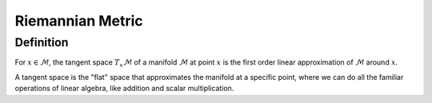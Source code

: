 Riemannian Metric
=================

Definition
----------

For :math:`x \in \mathcal{M}`, the tangent space :math:`T_x\mathcal{M}` of a manifold :math:`\mathcal{M}` at point :math:`x` is the first order linear approximation of :math:`\mathcal{M}` around :math:`x`.

A tangent space is the "flat" space that approximates the manifold at a specific point, where we can do all the familiar operations of linear algebra, like addition and scalar multiplication.